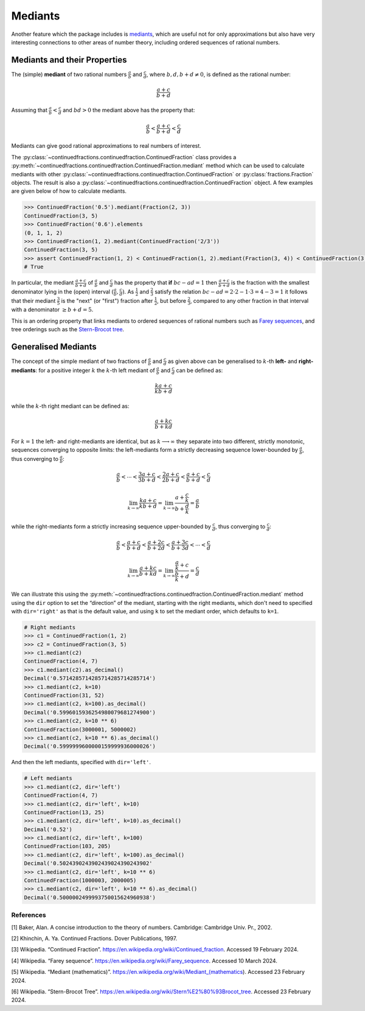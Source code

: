 ========
Mediants
========

Another feature which the package includes is `mediants <https://en.wikipedia.org/wiki/Mediant_(mathematics)>`_, which are useful not for only approximations but also have very interesting connections to other areas of number theory, including ordered sequences of rational numbers.

.. _mediants.mediants-and-their-properties:

Mediants and their Properties
-----------------------------

The (simple) **mediant** of two rational numbers :math:`\frac{a}{b}` and :math:`\frac{c}{d}`, where :math:`b, d, b + d \neq 0`, is defined as the rational number:

.. math::

   \frac{a + c}{b + d}

Assuming that :math:`\frac{a}{b} < \frac{c}{d}` and :math:`bd > 0` the mediant above has the property that:

.. math::

   \frac{a}{b} < \frac{a + c}{b + d} < \frac{c}{d}

Mediants can give good rational approximations to real numbers of interest.

The :py:class:`~continuedfractions.continuedfraction.ContinuedFraction` class provides a :py:meth:`~continuedfractions.continuedfraction.ContinuedFraction.mediant` method which can be used to calculate mediants with other :py:class:`~continuedfractions.continuedfraction.ContinuedFraction` or :py:class:`fractions.Fraction` objects. The result is also a :py:class:`~continuedfractions.continuedfraction.ContinuedFraction` object. A few examples are given below of how to calculate mediants.

.. code:: python

   >>> ContinuedFraction('0.5').mediant(Fraction(2, 3))
   ContinuedFraction(3, 5)
   >>> ContinuedFraction('0.6').elements
   (0, 1, 1, 2)
   >>> ContinuedFraction(1, 2).mediant(ContinuedFraction('2/3'))
   ContinuedFraction(3, 5)
   >>> assert ContinuedFraction(1, 2) < ContinuedFraction(1, 2).mediant(Fraction(3, 4)) < ContinuedFraction(3, 4)
   # True


In particular, the mediant :math:`\frac{a + c}{b + d}` of :math:`\frac{a}{b}` and :math:`\frac{c}{d}` has the property that **if** :math:`bc - ad = 1` then :math:`\frac{a + c}{b + d}` is the fraction with the smallest denominator lying in the (open) interval :math:`(\frac{a}{b}, \frac{c}{d})`. As :math:`\frac{1}{2}` and :math:`\frac{2}{3}` satisfy the relation :math:`bc - ad = 2\cdot2 - 1\cdot3 = 4 - 3 = 1` it follows that their mediant :math:`\frac{3}{5}` is the "next" (or "first")  fraction after :math:`\frac{1}{2}`, but before :math:`\frac{2}{3}`, compared to any other fraction in that interval with a denominator :math:`\geq b + d = 5`.

This is an ordering property that links mediants to ordered sequences of rational numbers such as `Farey sequences <https://en.wikipedia.org/wiki/Farey_sequence>`_, and tree orderings such as the `Stern-Brocot tree <https://en.wikipedia.org/wiki/Stern%E2%80%93Brocot_tree>`_.

.. _mediants.generalised-mediants:

Generalised Mediants
--------------------

The concept of the simple mediant of two fractions of :math:`\frac{a}{b}` and :math:`\frac{c}{d}` as given above can be generalised to :math:`k`-th **left-** and **right-mediants**: for a positive integer :math:`k` the :math:`k`-th left mediant of :math:`\frac{a}{b}` and :math:`\frac{c}{d}` can be defined as:

.. math::

   \frac{ka + c}{kb + d}

while the :math:`k`-th right mediant can be defined as:

.. math::

   \frac{a + kc}{b + kd}

For :math:`k = 1` the left- and right-mediants are identical, but as :math:`k \longrightarrow \infty` they separate into two different, strictly monotonic, sequences converging to opposite limits: the left-mediants form a strictly decreasing sequence lower-bounded by :math:`\frac{a}{b}`, thus converging to :math:`\frac{a}{b}`:

.. math::

   \frac{a}{b} < \cdots < \frac{3a + c}{3b + d} < \frac{2a + c}{2b + d} < \frac{a + c}{b + d} < \frac{c}{d}

.. math::

   \lim_{k \to \infty} \frac{ka + c}{kb + d} = \lim_{k \to \infty} \frac{a + \frac{c}{k}}{b + \frac{d}{k}} = \frac{a}{b}

while the right-mediants form a strictly increasing sequence upper-bounded by :math:`\frac{c}{d}`, thus converging to :math:`\frac{c}{d}`:

.. math::

   \frac{a}{b} < \frac{a + c}{b + d} < \frac{a + 2c}{b + 2d} < \frac{a + 3c}{b + 3d} < \cdots < \frac{c}{d}

.. math::

   \lim_{k \to \infty} \frac{a + kc}{b + kd} = \lim_{k \to \infty} \frac{\frac{a}{k} + c}{\frac{b}{k} + d} = \frac{c}{d}

We can illustrate this using the :py:meth:`~continuedfractions.continuedfraction.ContinuedFraction.mediant` method using the ``dir`` option to set the “direction” of the mediant, starting with the right mediants, which don't need to specified with ``dir='right'`` as that is the default value, and using ``k`` to set the mediant order, which defaults to ``k=1``.

.. code:: python

   # Right mediants
   >>> c1 = ContinuedFraction(1, 2)
   >>> c2 = ContinuedFraction(3, 5)
   >>> c1.mediant(c2)
   ContinuedFraction(4, 7)
   >>> c1.mediant(c2).as_decimal()
   Decimal('0.5714285714285714285714285714')
   >>> c1.mediant(c2, k=10)
   ContinuedFraction(31, 52)
   >>> c1.mediant(c2, k=100).as_decimal()
   Decimal('0.5996015936254980079681274900')
   >>> c1.mediant(c2, k=10 ** 6)
   ContinuedFraction(3000001, 5000002)
   >>> c1.mediant(c2, k=10 ** 6).as_decimal()
   Decimal('0.5999999600000159999936000026')

And then the left mediants, specified with ``dir='left'``.

.. code:: python

   # Left mediants
   >>> c1.mediant(c2, dir='left')
   ContinuedFraction(4, 7)
   >>> c1.mediant(c2, dir='left', k=10)
   ContinuedFraction(13, 25)
   >>> c1.mediant(c2, dir='left', k=10).as_decimal()
   Decimal('0.52')
   >>> c1.mediant(c2, dir='left', k=100)
   ContinuedFraction(103, 205)
   >>> c1.mediant(c2, dir='left', k=100).as_decimal()
   Decimal('0.5024390243902439024390243902'
   >>> c1.mediant(c2, dir='left', k=10 ** 6)
   ContinuedFraction(1000003, 2000005)
   >>> c1.mediant(c2, dir='left', k=10 ** 6).as_decimal()
   Decimal('0.5000002499993750015624960938')

.. _mediants.references:

References
==========

[1] Baker, Alan. A concise introduction to the theory of numbers. Cambridge: Cambridge Univ. Pr., 2002.

[2] Khinchin, A. Ya. Continued Fractions. Dover Publications, 1997.

[3] Wikipedia. “Continued Fraction”. https://en.wikipedia.org/wiki/Continued_fraction. Accessed 19 February 2024.

[4] Wikipedia. “Farey sequence”. https://en.wikipedia.org/wiki/Farey_sequence. Accessed 10 March 2024.

[5] Wikipedia. “Mediant (mathematics)”. https://en.wikipedia.org/wiki/Mediant_(mathematics). Accessed 23 February 2024.

[6] Wikipedia. “Stern-Brocot Tree”. https://en.wikipedia.org/wiki/Stern%E2%80%93Brocot_tree. Accessed 23 February 2024.
